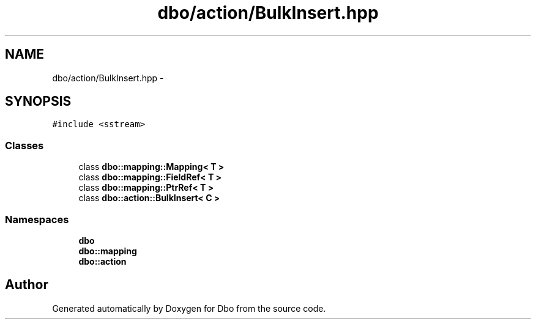 .TH "dbo/action/BulkInsert.hpp" 3 "Sat Feb 27 2016" "Dbo" \" -*- nroff -*-
.ad l
.nh
.SH NAME
dbo/action/BulkInsert.hpp \- 
.SH SYNOPSIS
.br
.PP
\fC#include <sstream>\fP
.br

.SS "Classes"

.in +1c
.ti -1c
.RI "class \fBdbo::mapping::Mapping< T >\fP"
.br
.ti -1c
.RI "class \fBdbo::mapping::FieldRef< T >\fP"
.br
.ti -1c
.RI "class \fBdbo::mapping::PtrRef< T >\fP"
.br
.ti -1c
.RI "class \fBdbo::action::BulkInsert< C >\fP"
.br
.in -1c
.SS "Namespaces"

.in +1c
.ti -1c
.RI " \fBdbo\fP"
.br
.ti -1c
.RI " \fBdbo::mapping\fP"
.br
.ti -1c
.RI " \fBdbo::action\fP"
.br
.in -1c
.SH "Author"
.PP 
Generated automatically by Doxygen for Dbo from the source code\&.
